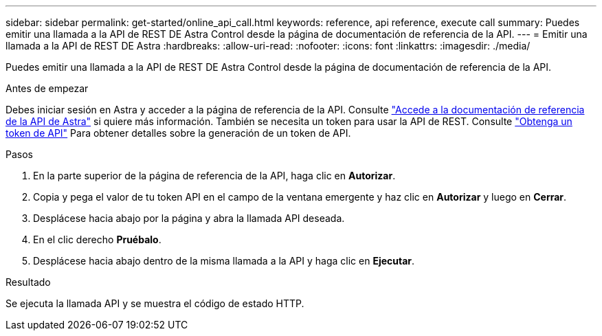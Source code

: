 ---
sidebar: sidebar 
permalink: get-started/online_api_call.html 
keywords: reference, api reference, execute call 
summary: Puedes emitir una llamada a la API de REST DE Astra Control desde la página de documentación de referencia de la API. 
---
= Emitir una llamada a la API de REST DE Astra
:hardbreaks:
:allow-uri-read: 
:nofooter: 
:icons: font
:linkattrs: 
:imagesdir: ./media/


[role="lead"]
Puedes emitir una llamada a la API de REST DE Astra Control desde la página de documentación de referencia de la API.

.Antes de empezar
Debes iniciar sesión en Astra y acceder a la página de referencia de la API. Consulte link:../get-started/online_api_ref.html["Accede a la documentación de referencia de la API de Astra"] si quiere más información. También se necesita un token para usar la API de REST. Consulte link:../get-started/get_api_token.html["Obtenga un token de API"] Para obtener detalles sobre la generación de un token de API.

.Pasos
. En la parte superior de la página de referencia de la API, haga clic en *Autorizar*.
. Copia y pega el valor de tu token API en el campo de la ventana emergente y haz clic en *Autorizar* y luego en *Cerrar*.
. Desplácese hacia abajo por la página y abra la llamada API deseada.
. En el clic derecho *Pruébalo*.
. Desplácese hacia abajo dentro de la misma llamada a la API y haga clic en *Ejecutar*.


.Resultado
Se ejecuta la llamada API y se muestra el código de estado HTTP.
